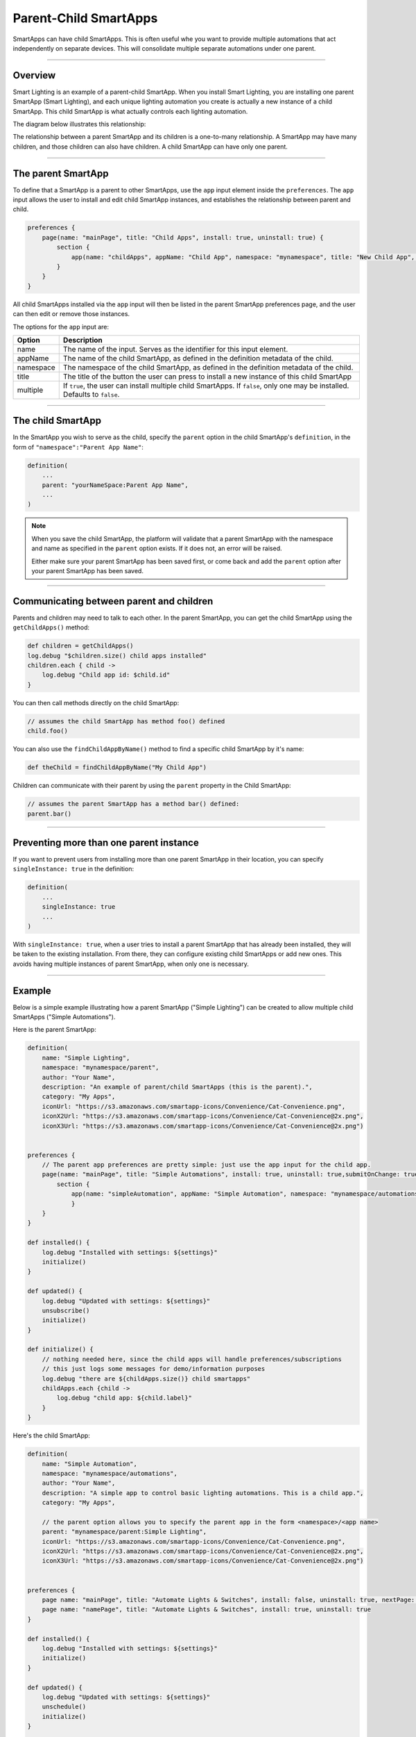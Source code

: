 .. _parent_child_smartapps:

Parent-Child SmartApps
======================

SmartApps can have child SmartApps. This is often useful whe you want to provide multiple automations that act independently on separate devices. This will consolidate multiple separate automations under one parent.

----

Overview
--------

Smart Lighting is an example of a parent-child SmartApp.
When you install Smart Lighting, you are installing one parent SmartApp (Smart Lighting), and each unique lighting automation you create is actually a new instance of a child SmartApp.
This child SmartApp is what actually controls each lighting automation.

The diagram below illustrates this relationship:

.. image:: ../img/smartapps/smart-lighting-diagram.png

The relationship between a parent SmartApp and its children is a one-to-many relationship.
A SmartApp may have many children, and those children can also have children.
A child SmartApp can have only one parent.

----

.. _parent_child_smartapp_parent:

The parent SmartApp
-------------------

To define that a SmartApp is a parent to other SmartApps, use the ``app`` input element inside the ``preferences``.
The ``app`` input allows the user to install and edit child SmartApp instances, and establishes the relationship between parent and child.

.. code-block:: groovy

    preferences {
        page(name: "mainPage", title: "Child Apps", install: true, uninstall: true) {
            section {
                app(name: "childApps", appName: "Child App", namespace: "mynamespace", title: "New Child App", multiple: true)
            }
        }
    }

All child SmartApps installed via the ``app`` input will then be listed in the parent SmartApp preferences page, and the user can then edit or remove those instances.

The options for the ``app`` input are:

========= ===========
Option    Description
========= ===========
name      The name of the input. Serves as the identifier for this input element.
appName   The name of the child SmartApp, as defined in the definition metadata of the child.
namespace The namespace of the child SmartApp, as defined in the definition metadata of the child.
title     The title of the button the user can press to install a new instance of this child SmartApp
multiple  If ``true``, the user can install multiple child SmartApps. If ``false``, only one may be installed. Defaults to ``false``.
========= ===========

----

The child SmartApp
------------------

In the SmartApp you wish to serve as the child, specify the ``parent`` option in the child SmartApp's ``definition``, in the form of ``"namespace":"Parent App Name"``:

.. code-block:: groovy

    definition(
        ...
        parent: "yourNameSpace:Parent App Name",
        ...
    )

.. note::

    When you save the child SmartApp, the platform will validate that a parent SmartApp with the namespace and name as specified in the ``parent`` option exists. If it does not, an error will be raised.

    Either make sure your parent SmartApp has been saved first, or come back and add the ``parent`` option after your parent SmartApp has been saved.

----

Communicating between parent and children
-----------------------------------------

Parents and children may need to talk to each other.
In the parent SmartApp, you can get the child SmartApp using the ``getChildApps()`` method:

.. code-block:: groovy

    def children = getChildApps()
    log.debug "$children.size() child apps installed"
    children.each { child ->
        log.debug "Child app id: $child.id"
    }

You can then call methods directly on the child SmartApp:

.. code-block:: groovy

    // assumes the child SmartApp has method foo() defined
    child.foo()

You can also use the ``findChildAppByName()`` method to find a specific child SmartApp by it's name:

.. code-block:: groovy

    def theChild = findChildAppByName("My Child App")

Children can communicate with their parent by using the ``parent`` property in the Child SmartApp:

.. code-block:: groovy

    // assumes the parent SmartApp has a method bar() defined:
    parent.bar()

----

Preventing more than one parent instance
----------------------------------------

If you want to prevent users from installing more than one parent SmartApp in their location, you can specify ``singleInstance: true`` in the definition:

.. code-block:: groovy

    definition(
        ...
        singleInstance: true
        ...
    )

With ``singleInstance: true``, when a user tries to install a parent SmartApp that has already been installed, they will be taken to the existing installation.
From there, they can configure existing child SmartApps or add new ones.
This avoids having multiple instances of parent SmartApp, when only one is necessary.

----

Example
-------

Below is a simple example illustrating how a parent SmartApp ("Simple Lighting") can be created to allow multiple child SmartApps ("Simple Automations").

Here is the parent SmartApp:

.. code-block:: groovy

    definition(
        name: "Simple Lighting",
        namespace: "mynamespace/parent",
        author: "Your Name",
        description: "An example of parent/child SmartApps (this is the parent).",
        category: "My Apps",
        iconUrl: "https://s3.amazonaws.com/smartapp-icons/Convenience/Cat-Convenience.png",
        iconX2Url: "https://s3.amazonaws.com/smartapp-icons/Convenience/Cat-Convenience@2x.png",
        iconX3Url: "https://s3.amazonaws.com/smartapp-icons/Convenience/Cat-Convenience@2x.png")


    preferences {
    	// The parent app preferences are pretty simple: just use the app input for the child app.
        page(name: "mainPage", title: "Simple Automations", install: true, uninstall: true,submitOnChange: true) {
            section {
                app(name: "simpleAutomation", appName: "Simple Automation", namespace: "mynamespace/automations", title: "Create New Automation", multiple: true)
    		}
    	}
    }

    def installed() {
    	log.debug "Installed with settings: ${settings}"
    	initialize()
    }

    def updated() {
    	log.debug "Updated with settings: ${settings}"
    	unsubscribe()
    	initialize()
    }

    def initialize() {
    	// nothing needed here, since the child apps will handle preferences/subscriptions
        // this just logs some messages for demo/information purposes
        log.debug "there are ${childApps.size()} child smartapps"
        childApps.each {child ->
            log.debug "child app: ${child.label}"
        }
    }


Here's the child SmartApp:

.. code-block:: groovy

    definition(
        name: "Simple Automation",
        namespace: "mynamespace/automations",
        author: "Your Name",
        description: "A simple app to control basic lighting automations. This is a child app.",
        category: "My Apps",

        // the parent option allows you to specify the parent app in the form <namespace>/<app name>
        parent: "mynamespace/parent:Simple Lighting",
        iconUrl: "https://s3.amazonaws.com/smartapp-icons/Convenience/Cat-Convenience.png",
        iconX2Url: "https://s3.amazonaws.com/smartapp-icons/Convenience/Cat-Convenience@2x.png",
        iconX3Url: "https://s3.amazonaws.com/smartapp-icons/Convenience/Cat-Convenience@2x.png")


    preferences {
    	page name: "mainPage", title: "Automate Lights & Switches", install: false, uninstall: true, nextPage: "namePage"
    	page name: "namePage", title: "Automate Lights & Switches", install: true, uninstall: true
    }

    def installed() {
        log.debug "Installed with settings: ${settings}"
        initialize()
    }

    def updated() {
        log.debug "Updated with settings: ${settings}"
        unschedule()
        initialize()
    }

    def initialize() {
    	// if the user did not override the label, set the label to the default
    	if (!overrideLabel) {
            app.updateLabel(defaultLabel())
    	}
    	// schedule the turn on and turn off handlers
    	schedule(turnOnTime, turnOnHandler)
        schedule(turnOffTime, turnOffHandler)
    }

    // main page to select lights, the action, and turn on/off times
    def mainPage() {
        dynamicPage(name: "mainPage") {
            section {
                lightInputs()
                actionInputs()
            }
            timeInputs()
    	}
    }

    // page for allowing the user to give the automation a custom name
    def namePage() {
        if (!overrideLabel) {
            // if the user selects to not change the label, give a default label
            def l = defaultLabel()
            log.debug "will set default label of $l"
            app.updateLabel(l)
    	}
        dynamicPage(name: "namePage") {
            if (overrideLabel) {
                section("Automation name") {
                    label title: "Enter custom name", defaultValue: app.label, required: false
                }
            } else {
                section("Automation name") {
                    paragraph app.label
                }
            }
            section {
                input "overrideLabel", "bool", title: "Edit automation name", defaultValue: "false", required: "false", submitOnChange: true
            }
        }
    }

    // inputs to select the lights
    def lightInputs() {
        input "lights", "capability.switch", title: "Which lights do you want to control?", multiple: true, submitOnChange: true
    }

    // inputs to control what to do with the lights (turn on, turn on and set color, turn on
    // and set level)
    def actionInputs() {
        if (lights) {
            input "action", "enum", title: "What do you want to do?", options: actionOptions(), required: true, submitOnChange: true
            if (action == "color") {
                input "color", "enum", title: "Color", required: true, multiple:false, options: [
                    ["Soft White":"Soft White - Default"],
                    ["White":"White - Concentrate"],
                    ["Daylight":"Daylight - Energize"],
                    ["Warm White":"Warm White - Relax"],
                    "Red","Green","Blue","Yellow","Orange","Purple","Pink"]

            }
            if (action == "level" || action == "color") {
                input "level", "enum", title: "Dimmer Level", options: [[10:"10%"],[20:"20%"],[30:"30%"],[40:"40%"],[50:"50%"],[60:"60%"],[70:"70%"],[80:"80%"],[90:"90%"],[100:"100%"]], defaultValue: "80"
            }
        }
    }

    // utility method to get a map of available actions for the selected switches
    def actionMap() {
        def map = [on: "Turn On", off: "Turn Off"]
        if (lights.find{it.hasCommand('setLevel')} != null) {
            map.level = "Turn On & Set Level"
        }
        if (lights.find{it.hasCommand('setColor')} != null) {
            map.color = "Turn On & Set Color"
        }
        map
    }

    // utility method to collect the action map entries into maps for the input
    def actionOptions() {
        actionMap().collect{[(it.key): it.value]}
    }

    // inputs for selecting on and off time
    def timeInputs() {
        if (settings.action) {
            section {
                input "turnOnTime", "time", title: "Time to turn lights on", required: true
                input "turnOffTime", "time", title: "Time to turn lights off", required: true
            }
        }
    }

    // a method that will set the default label of the automation.
    // It uses the lights selected and action to create the automation label
    def defaultLabel() {
        def lightsLabel = settings.lights.size() == 1 ? lights[0].displayName : lights[0].displayName + ", etc..."

        if (action == "color") {
            "Turn on and set color of $lightsLabel"
        } else if (action == "level") {
            "Turn on and set level of $lightsLabel"
        } else {
            "Turn $action $lightsLabel"
        }
    }

    // the handler method that turns the lights on and sets level and color if specified
    def turnOnHandler() {
        // switch on the selected action
        switch(action) {
            case "level":
                lights.each {
                    // check to ensure the switch does have the setLevel command
                    if (it.hasCommand('setLevel')) {
                        log.debug("Not So Smart Lighting: $it.displayName setLevel($level)")
                        it.setLevel(level as Integer)
                    }
                    it.on()
                }
                break
            case "on":
                log.debug "on()"
                lights.on()
                break
            case "color":
                setColor()
                break
            }
    }

    // set the color and level as specified, if the user selected to set color.
    def setColor() {

    	def hueColor = 0
    	def saturation = 100

    	switch(color) {
    		case "White":
                hueColor = 52
                saturation = 19
                break;
            case "Daylight":
                hueColor = 53
                saturation = 91
                break;
            case "Soft White":
                hueColor = 23
                saturation = 56
                break;
            case "Warm White":
                hueColor = 20
                saturation = 80
                break;
            case "Blue":
                hueColor = 70
                break;
            case "Green":
                hueColor = 39
                break;
            case "Yellow":
                hueColor = 25
                break;
            case "Orange":
                hueColor = 10
                break;
            case "Purple":
                hueColor = 75
                break;
            case "Pink":
                hueColor = 83
                break;
            case "Red":
                hueColor = 100
                break;
    	}

    	def value = [switch: "on", hue: hueColor, saturation: saturation, level: level as Integer ?: 100]
    	log.debug "color = $value"

    	lights.each {
            if (it.hasCommand('setColor')) {
                log.debug "$it.displayName, setColor($value)"
                it.setColor(value)
            } else if (it.hasCommand('setLevel')) {
                log.debug "$it.displayName, setLevel($value)"
                it.setLevel(level as Integer ?: 100)
            } else {
                log.debug "$it.displayName, on()"
                it.on()
            }
    	}
    }

    // simple turn off lights handler
    def turnOffHandler() {
    	lights.off()
    }

To try it out, create the parent and child SmartApp with the code as shown above, and publish the parent SmartApp for yourself (you don't need to publish the child SmartApp, since it will be discovered by the parent and you don't want to install it individually from the marketplace).
Then, go to the marketplace and install "Simple Lighting" in "My Apps". You can then add multiple automations, with each automation being an instance of the child SmartApp ("Simple Automation").

----

Tips and best practices
-----------------------

- Think carefully about creating more than one level of parent-to-child relationships, as it may negatively impact usability and create unneeded complications.
- Sharing ``state`` or ``atomicState`` between parent and child SmartApps is not currently supported.

----

Summary
-------

Parent-child relationships can be useful when you want to provide multiple automations that act independently on separate devices.
A parent SmartApp may have many children; a child SmartApp has only one parent.

To create a parent-child relationship, the SmartApp that is to be the parent should use the ``app`` input type to specify what app can be a child.
The child SmartApp should specify the ``parent`` option in its definition to specify what SmartApp should serve as the parent.

A parent SmartApp can get its children by using the ``getChildApps()``, or ``findChildAppByName()`` if you know the name of the app you are looking for.
Children can get a reference to their parent through the ``parent`` property.
